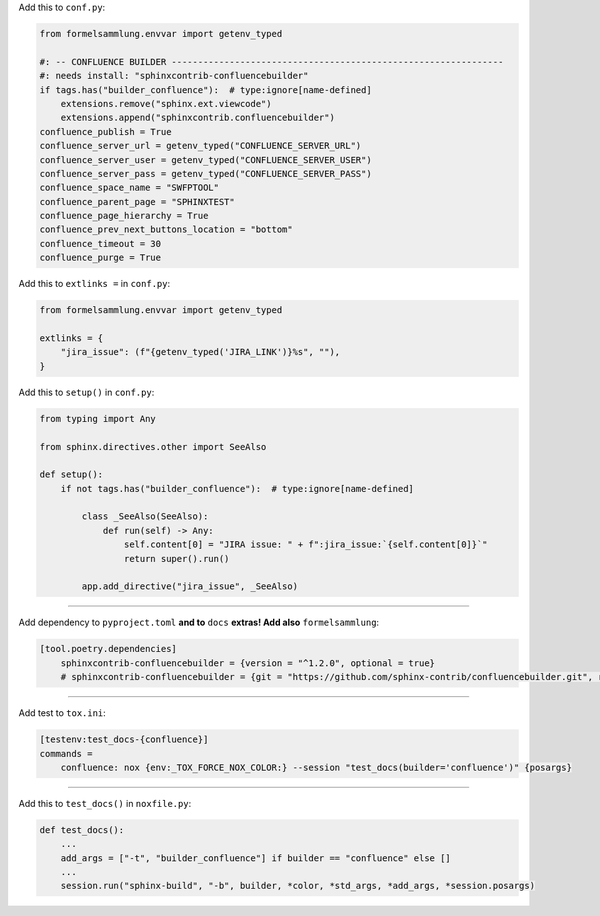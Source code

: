 Add this to ``conf.py``:

.. code-block:: python

    from formelsammlung.envvar import getenv_typed

    #: -- CONFLUENCE BUILDER ---------------------------------------------------------------
    #: needs install: "sphinxcontrib-confluencebuilder"
    if tags.has("builder_confluence"):  # type:ignore[name-defined]
        extensions.remove("sphinx.ext.viewcode")
        extensions.append("sphinxcontrib.confluencebuilder")
    confluence_publish = True
    confluence_server_url = getenv_typed("CONFLUENCE_SERVER_URL")
    confluence_server_user = getenv_typed("CONFLUENCE_SERVER_USER")
    confluence_server_pass = getenv_typed("CONFLUENCE_SERVER_PASS")
    confluence_space_name = "SWFPTOOL"
    confluence_parent_page = "SPHINXTEST"
    confluence_page_hierarchy = True
    confluence_prev_next_buttons_location = "bottom"
    confluence_timeout = 30
    confluence_purge = True


Add this to ``extlinks =`` in ``conf.py``:

.. code-block:: python

    from formelsammlung.envvar import getenv_typed

    extlinks = {
        "jira_issue": (f"{getenv_typed('JIRA_LINK')}%s", ""),
    }


Add this to ``setup()`` in ``conf.py``:

.. code-block:: python

    from typing import Any

    from sphinx.directives.other import SeeAlso

    def setup():
        if not tags.has("builder_confluence"):  # type:ignore[name-defined]

            class _SeeAlso(SeeAlso):
                def run(self) -> Any:
                    self.content[0] = "JIRA issue: " + f":jira_issue:`{self.content[0]}`"
                    return super().run()

            app.add_directive("jira_issue", _SeeAlso)


#####

Add dependency to ``pyproject.toml`` **and to** ``docs`` **extras! Add also** ``formelsammlung``:

.. code-block:: toml

    [tool.poetry.dependencies]
        sphinxcontrib-confluencebuilder = {version = "^1.2.0", optional = true}
        # sphinxcontrib-confluencebuilder = {git = "https://github.com/sphinx-contrib/confluencebuilder.git", rev = "6e6edbb64260ea09858eb844dd46c79c7697267e", optional = true}


#####

Add test to ``tox.ini``:

.. code-block:: ini

    [testenv:test_docs-{confluence}]
    commands =
        confluence: nox {env:_TOX_FORCE_NOX_COLOR:} --session "test_docs(builder='confluence')" {posargs}


#####


Add this to ``test_docs()`` in ``noxfile.py``:

.. code-block:: python

    def test_docs():
        ...
        add_args = ["-t", "builder_confluence"] if builder == "confluence" else []
        ...
        session.run("sphinx-build", "-b", builder, *color, *std_args, *add_args, *session.posargs)
